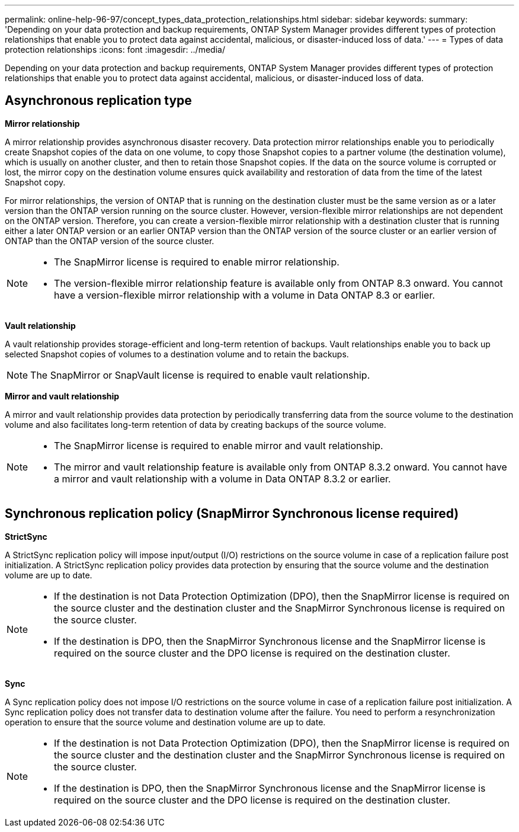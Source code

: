 ---
permalink: online-help-96-97/concept_types_data_protection_relationships.html
sidebar: sidebar
keywords: 
summary: 'Depending on your data protection and backup requirements, ONTAP System Manager provides different types of protection relationships that enable you to protect data against accidental, malicious, or disaster-induced loss of data.'
---
= Types of data protection relationships
:icons: font
:imagesdir: ../media/

[.lead]
Depending on your data protection and backup requirements, ONTAP System Manager provides different types of protection relationships that enable you to protect data against accidental, malicious, or disaster-induced loss of data.

== Asynchronous replication type

*Mirror relationship*

A mirror relationship provides asynchronous disaster recovery. Data protection mirror relationships enable you to periodically create Snapshot copies of the data on one volume, to copy those Snapshot copies to a partner volume (the destination volume), which is usually on another cluster, and then to retain those Snapshot copies. If the data on the source volume is corrupted or lost, the mirror copy on the destination volume ensures quick availability and restoration of data from the time of the latest Snapshot copy.

For mirror relationships, the version of ONTAP that is running on the destination cluster must be the same version as or a later version than the ONTAP version running on the source cluster. However, version-flexible mirror relationships are not dependent on the ONTAP version. Therefore, you can create a version-flexible mirror relationship with a destination cluster that is running either a later ONTAP version or an earlier ONTAP version than the ONTAP version of the source cluster or an earlier version of ONTAP than the ONTAP version of the source cluster.

[NOTE]
====

* The SnapMirror license is required to enable mirror relationship.
* The version-flexible mirror relationship feature is available only from ONTAP 8.3 onward. You cannot have a version-flexible mirror relationship with a volume in Data ONTAP 8.3 or earlier.

====

*Vault relationship*

A vault relationship provides storage-efficient and long-term retention of backups. Vault relationships enable you to back up selected Snapshot copies of volumes to a destination volume and to retain the backups.

[NOTE]
====
The SnapMirror or SnapVault license is required to enable vault relationship.
====

*Mirror and vault relationship*

A mirror and vault relationship provides data protection by periodically transferring data from the source volume to the destination volume and also facilitates long-term retention of data by creating backups of the source volume.

[NOTE]
====

* The SnapMirror license is required to enable mirror and vault relationship.
* The mirror and vault relationship feature is available only from ONTAP 8.3.2 onward. You cannot have a mirror and vault relationship with a volume in Data ONTAP 8.3.2 or earlier.

====

== Synchronous replication policy (SnapMirror Synchronous license required)

*StrictSync*

A StrictSync replication policy will impose input/output (I/O) restrictions on the source volume in case of a replication failure post initialization. A StrictSync replication policy provides data protection by ensuring that the source volume and the destination volume are up to date.

[NOTE]
====

* If the destination is not Data Protection Optimization (DPO), then the SnapMirror license is required on the source cluster and the destination cluster and the SnapMirror Synchronous license is required on the source cluster.
* If the destination is DPO, then the SnapMirror Synchronous license and the SnapMirror license is required on the source cluster and the DPO license is required on the destination cluster.

====

*Sync*

A Sync replication policy does not impose I/O restrictions on the source volume in case of a replication failure post initialization. A Sync replication policy does not transfer data to destination volume after the failure. You need to perform a resynchronization operation to ensure that the source volume and destination volume are up to date.

[NOTE]
====

* If the destination is not Data Protection Optimization (DPO), then the SnapMirror license is required on the source cluster and the destination cluster and the SnapMirror Synchronous license is required on the source cluster.
* If the destination is DPO, then the SnapMirror Synchronous license and the SnapMirror license is required on the source cluster and the DPO license is required on the destination cluster.

====
